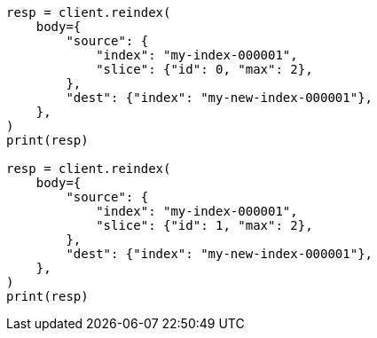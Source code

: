 // docs/reindex.asciidoc:234

[source, python]
----
resp = client.reindex(
    body={
        "source": {
            "index": "my-index-000001",
            "slice": {"id": 0, "max": 2},
        },
        "dest": {"index": "my-new-index-000001"},
    },
)
print(resp)

resp = client.reindex(
    body={
        "source": {
            "index": "my-index-000001",
            "slice": {"id": 1, "max": 2},
        },
        "dest": {"index": "my-new-index-000001"},
    },
)
print(resp)
----